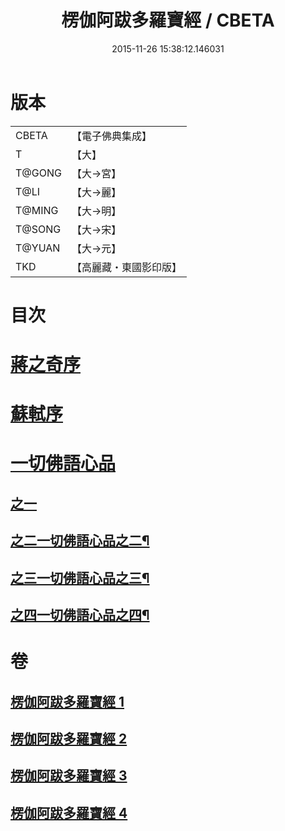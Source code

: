 #+TITLE: 楞伽阿跋多羅寶經 / CBETA
#+DATE: 2015-11-26 15:38:12.146031
* 版本
 |     CBETA|【電子佛典集成】|
 |         T|【大】     |
 |    T@GONG|【大→宮】   |
 |      T@LI|【大→麗】   |
 |    T@MING|【大→明】   |
 |    T@SONG|【大→宋】   |
 |    T@YUAN|【大→元】   |
 |       TKD|【高麗藏・東國影印版】|

* 目次
* [[file:KR6i0327_001.txt::001-0479a3][蔣之奇序]]
* [[file:KR6i0327_001.txt::0479c6][蘇軾序]]
* [[file:KR6i0327_001.txt::0480a16][一切佛語心品]]
** [[file:KR6i0327_001.txt::0480a16][之一]]
** [[file:KR6i0327_002.txt::002-0489a25][之二一切佛語心品之二¶]]
** [[file:KR6i0327_003.txt::003-0497c17][之三一切佛語心品之三¶]]
** [[file:KR6i0327_004.txt::004-0505b17][之四一切佛語心品之四¶]]
* 卷
** [[file:KR6i0327_001.txt][楞伽阿跋多羅寶經 1]]
** [[file:KR6i0327_002.txt][楞伽阿跋多羅寶經 2]]
** [[file:KR6i0327_003.txt][楞伽阿跋多羅寶經 3]]
** [[file:KR6i0327_004.txt][楞伽阿跋多羅寶經 4]]
